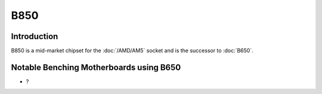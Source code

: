 ================
B850
================

Introduction
================

B850 is a mid-market chipset for the :doc:`/AMD/AM5` socket and is the successor to :doc:`B650`.

Notable Benching Motherboards using B650
========================================

* ?